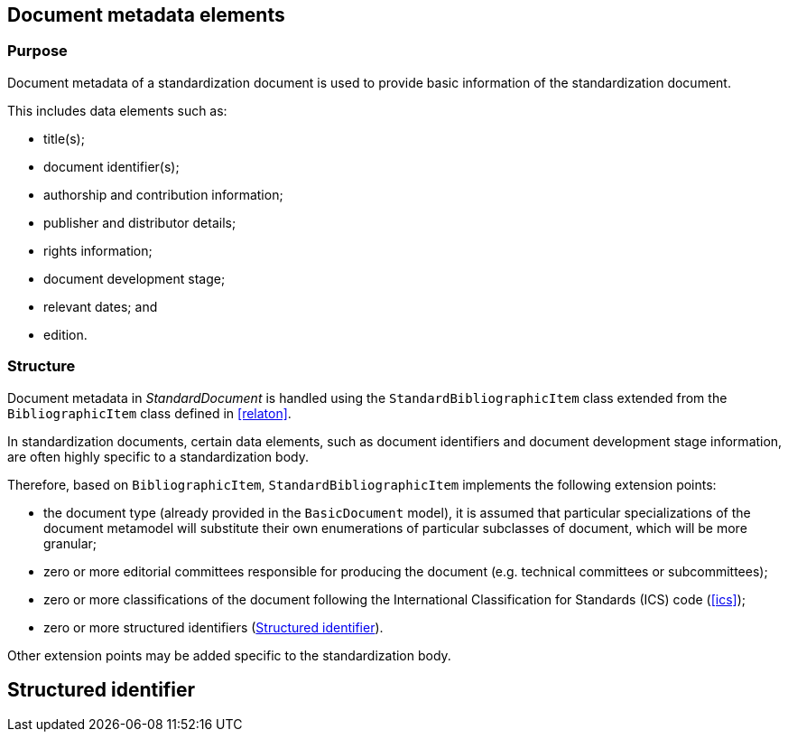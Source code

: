 
[[metadata]]
== Document metadata elements

=== Purpose

Document metadata of a standardization document is used to
provide basic information of the standardization document.

This includes data elements such as:

* title(s);
* document identifier(s);
* authorship and contribution information;
* publisher and distributor details;
* rights information;
* document development stage;
* relevant dates; and
* edition.


=== Structure

Document metadata in _StandardDocument_ is handled using the
`StandardBibliographicItem` class extended from the
`BibliographicItem` class defined in <<relaton>>.

In standardization documents, certain data elements, such as
document identifiers and document development stage information,
are often highly specific to a standardization body.

Therefore, based on `BibliographicItem`, `StandardBibliographicItem`
implements the following extension points:

* the document type (already provided in the `BasicDocument` model),
it is assumed that particular specializations of the document metamodel
will substitute their own enumerations of particular subclasses of
document, which will be more granular;

* zero or more editorial committees responsible for producing the document
(e.g. technical committees or subcommittees);

* zero or more classifications of the document following the International
Classification for Standards (ICS) code (<<ics>>);

* zero or more structured identifiers (<<structured-identifiers>>).

Other extension points may be added specific to the standardization body.

[datamodel_diagram,./models/views/Metadata.yml]

[datamodel_attributes_table,./models/models/BibDataExtensionType.yml]

[datamodel_attributes_table,./models/models/BibData.yml]

[datamodel_attributes_table,./models/models/StandardBibData.yml]

[datamodel_attributes_table,./models/models/StandardBibDataExtensionType.yml]



[[structured-identifiers]]
== Structured identifier

[datamodel_diagram,./models/views/StructuredIdentifier.yml]

[datamodel_attributes_table,./models/models/StructuredIdentifierType.yml]



